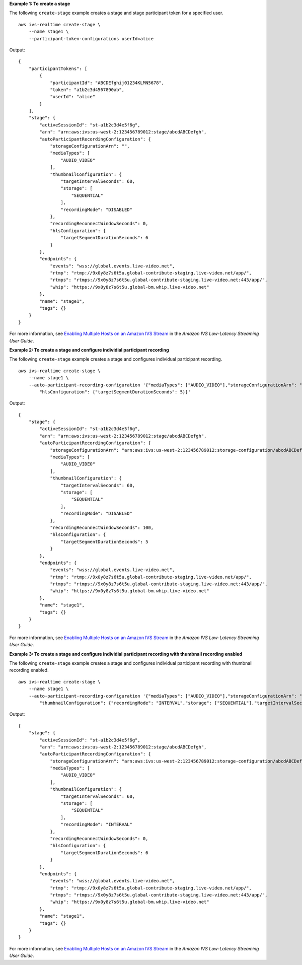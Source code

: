 **Example 1: To create a stage**

The following ``create-stage`` example creates a stage and stage participant token for a specified user. ::

    aws ivs-realtime create-stage \
        --name stage1 \
        --participant-token-configurations userId=alice

Output::

    {
        "participantTokens": [
            {
                "participantId": "ABCDEfghij01234KLMN5678",
                "token": "a1b2c3d4567890ab",
                "userId": "alice"
            }
        ],
        "stage": {
            "activeSessionId": "st-a1b2c3d4e5f6g",
            "arn": "arn:aws:ivs:us-west-2:123456789012:stage/abcdABCDefgh",
            "autoParticipantRecordingConfiguration": {
                "storageConfigurationArn": "",
                "mediaTypes": [
                    "AUDIO_VIDEO"
                ],
                "thumbnailConfiguration": {
                    "targetIntervalSeconds": 60,
                    "storage": [
                        "SEQUENTIAL"
                    ],
                    "recordingMode": "DISABLED"
                },
                "recordingReconnectWindowSeconds": 0,
                "hlsConfiguration": {
                    "targetSegmentDurationSeconds": 6
                }
            },
            "endpoints": {
                "events": "wss://global.events.live-video.net",
                "rtmp": "rtmp://9x0y8z7s6t5u.global-contribute-staging.live-video.net/app/",
                "rtmps": "rtmps://9x0y8z7s6t5u.global-contribute-staging.live-video.net:443/app/",
                "whip": "https://9x0y8z7s6t5u.global-bm.whip.live-video.net"
            },
            "name": "stage1",
            "tags": {}
        }
    }

For more information, see `Enabling Multiple Hosts on an Amazon IVS Stream <https://docs.aws.amazon.com/ivs/latest/LowLatencyUserGuide/multiple-hosts.html>`__ in the *Amazon IVS Low-Latency Streaming User Guide*.

**Example 2: To create a stage and configure individial participant recording**

The following ``create-stage`` example creates a stage and configures individual participant recording. ::

    aws ivs-realtime create-stage \
        --name stage1 \
        --auto-participant-recording-configuration '{"mediaTypes": ["AUDIO_VIDEO"],"storageConfigurationArn": "arn:aws:ivs:us-west-2:123456789012:storage-configuration/abcdABCDefgh", "recordingReconnectWindowSeconds": 100, \
            "hlsConfiguration": {"targetSegmentDurationSeconds": 5}}'

Output::

    {
        "stage": { 
            "activeSessionId": "st-a1b2c3d4e5f6g",
            "arn": "arn:aws:ivs:us-west-2:123456789012:stage/abcdABCDefgh",
            "autoParticipantRecordingConfiguration": {
                "storageConfigurationArn": "arn:aws:ivs:us-west-2:123456789012:storage-configuration/abcdABCDefgh"
                "mediaTypes": [
                    "AUDIO_VIDEO"
                ],
                "thumbnailConfiguration": {
                    "targetIntervalSeconds": 60,
                    "storage": [
                        "SEQUENTIAL"
                    ],
                    "recordingMode": "DISABLED"
                },
                "recordingReconnectWindowSeconds": 100,
                "hlsConfiguration": {
                    "targetSegmentDurationSeconds": 5
                }
            },
            "endpoints": {
                "events": "wss://global.events.live-video.net",
                "rtmp": "rtmp://9x0y8z7s6t5u.global-contribute-staging.live-video.net/app/",
                "rtmps": "rtmps://9x0y8z7s6t5u.global-contribute-staging.live-video.net:443/app/",
                "whip": "https://9x0y8z7s6t5u.global-bm.whip.live-video.net"
            },
            "name": "stage1",
            "tags": {}
        }
    }

For more information, see `Enabling Multiple Hosts on an Amazon IVS Stream <https://docs.aws.amazon.com/ivs/latest/LowLatencyUserGuide/multiple-hosts.html>`__ in the *Amazon IVS Low-Latency Streaming User Guide*.

**Example 3: To create a stage and configure individial participant recording with thumbnail recording enabled**

The following ``create-stage`` example creates a stage and configures individual participant recording with thumbnail recording enabled. ::

    aws ivs-realtime create-stage \
        --name stage1 \
        --auto-participant-recording-configuration '{"mediaTypes": ["AUDIO_VIDEO"],"storageConfigurationArn": "arn:aws:ivs:us-west-2:123456789012:storage-configuration/abcdABCDefgh", \
            "thumbnailConfiguration": {"recordingMode": "INTERVAL","storage": ["SEQUENTIAL"],"targetIntervalSeconds": 60}}'

Output::

    {
        "stage": { 
            "activeSessionId": "st-a1b2c3d4e5f6g",
            "arn": "arn:aws:ivs:us-west-2:123456789012:stage/abcdABCDefgh",
            "autoParticipantRecordingConfiguration": {
                "storageConfigurationArn": "arn:aws:ivs:us-west-2:123456789012:storage-configuration/abcdABCDefgh",
                "mediaTypes": [
                    "AUDIO_VIDEO"
                ],
                "thumbnailConfiguration": { 
                    "targetIntervalSeconds": 60,
                    "storage": [
                        "SEQUENTIAL"
                    ],
                    "recordingMode": "INTERVAL"
                },
                "recordingReconnectWindowSeconds": 0,
                "hlsConfiguration": {
                    "targetSegmentDurationSeconds": 6
                }
            },
            "endpoints": {
                "events": "wss://global.events.live-video.net",
                "rtmp": "rtmp://9x0y8z7s6t5u.global-contribute-staging.live-video.net/app/",
                "rtmps": "rtmps://9x0y8z7s6t5u.global-contribute-staging.live-video.net:443/app/",
                "whip": "https://9x0y8z7s6t5u.global-bm.whip.live-video.net"
            },
            "name": "stage1",
            "tags": {}
        }
    }

For more information, see `Enabling Multiple Hosts on an Amazon IVS Stream <https://docs.aws.amazon.com/ivs/latest/LowLatencyUserGuide/multiple-hosts.html>`__ in the *Amazon IVS Low-Latency Streaming User Guide*.